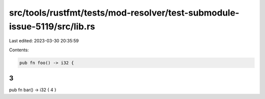 src/tools/rustfmt/tests/mod-resolver/test-submodule-issue-5119/src/lib.rs
=========================================================================

Last edited: 2023-03-30 20:35:59

Contents:

.. code-block:: rs

    pub fn foo() -> i32 {
3
}

pub fn bar() -> i32 {
4
}


